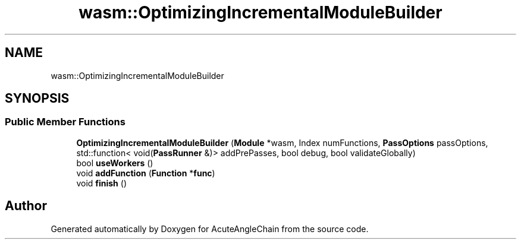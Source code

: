 .TH "wasm::OptimizingIncrementalModuleBuilder" 3 "Sun Jun 3 2018" "AcuteAngleChain" \" -*- nroff -*-
.ad l
.nh
.SH NAME
wasm::OptimizingIncrementalModuleBuilder
.SH SYNOPSIS
.br
.PP
.SS "Public Member Functions"

.in +1c
.ti -1c
.RI "\fBOptimizingIncrementalModuleBuilder\fP (\fBModule\fP *wasm, Index numFunctions, \fBPassOptions\fP passOptions, std::function< void(\fBPassRunner\fP &)> addPrePasses, bool debug, bool validateGlobally)"
.br
.ti -1c
.RI "bool \fBuseWorkers\fP ()"
.br
.ti -1c
.RI "void \fBaddFunction\fP (\fBFunction\fP *\fBfunc\fP)"
.br
.ti -1c
.RI "void \fBfinish\fP ()"
.br
.in -1c

.SH "Author"
.PP 
Generated automatically by Doxygen for AcuteAngleChain from the source code\&.
